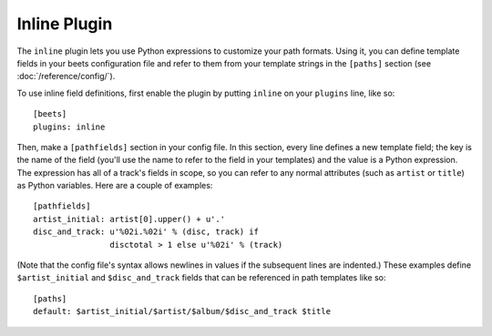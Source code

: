 Inline Plugin
=============

The ``inline`` plugin lets you use Python expressions to customize your path
formats. Using it, you can define template fields in your beets configuration
file and refer to them from your template strings in the ``[paths]`` section
(see :doc:`/reference/config/`).

To use inline field definitions, first enable the plugin by putting ``inline``
on your ``plugins`` line, like so::

    [beets]
    plugins: inline

Then, make a ``[pathfields]`` section in your config file. In this section,
every line defines a new template field; the key is the name of the field
(you'll use the name to refer to the field in your templates) and the value is a
Python expression. The expression has all of a track's fields in scope, so you
can refer to any normal attributes (such as ``artist`` or ``title``) as Python
variables. Here are a couple of examples::

    [pathfields]
    artist_initial: artist[0].upper() + u'.'
    disc_and_track: u'%02i.%02i' % (disc, track) if
                    disctotal > 1 else u'%02i' % (track)

(Note that the config file's syntax allows newlines in values if the subsequent
lines are indented.) These examples define ``$artist_initial`` and
``$disc_and_track`` fields that can be referenced in path templates like so::

    [paths]
    default: $artist_initial/$artist/$album/$disc_and_track $title
